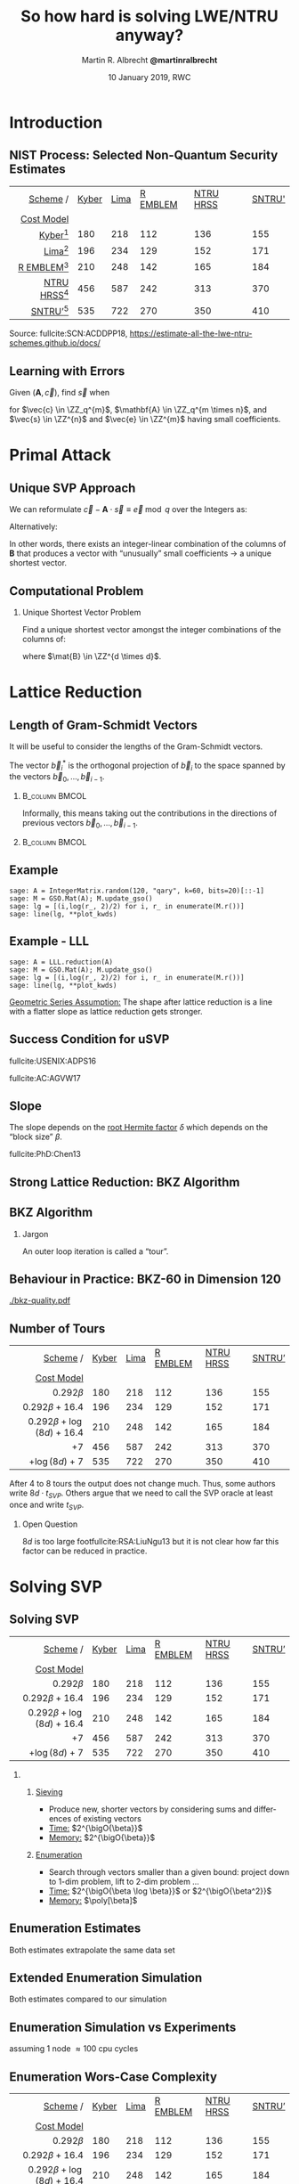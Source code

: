 #+TITLE: So how hard is solving LWE/NTRU anyway? 
#+SUBTITLE:  
#+LaTeX_CLASS: beamer
#+LaTeX_CLASS_OPTIONS: [xcolor=table,10pt,aspectratio=169]
#+LATEX_HEADER: \input{talk-header.tex}
#+LATEX_HEADER: \def\enumquadfit{\(0.000784314\, \beta^2 + 0.366078\,\beta - 6.125\)}
#+LATEX_HEADER: \def\enumlinfit{\(0.18728\, \beta \log(\beta) - 1.0192\,\beta + 16.10\)}
#+LATEX_HEADER: \def\robl{\rowcolor{DarkBlue!20}}
#+LATEX_HEADER: \def\rore{\rowcolor{DarkRed!20}}
#+LATEX_HEADER: \def\rogr{\rowcolor{gray!20}}
#+AUTHOR: Martin R. Albrecht *@martinralbrecht*
#+DATE: 10 January 2019, RWC@@beamer:\vfill \begin{scriptsize}Based on joint work with Alex Davidson, Amit Deo, Benjamin R. Curtis, Eamonn W. Postlethwaite, Elena Kirshanova, Fernando Virdia, Florian Göpfert, Gottfried Herold, Léo Ducas, Marc Stevens, Rachel Player, Sam Scott and Thomas Wunderer as well as the work of many other authors.\end{scriptsize}@@


#+OPTIONS: H:2 toc:nil num:t
#+LANGUAGE: en
#+SELECT_TAGS: export
#+EXCLUDE_TAGS: noexport
#+PROPERTY: header-args:sage :tolatex lambda obj: r'\[%s\]' % latex(obj) :results raw
#+STARTUP: beamer
#+BIBLIOGRAPHY: local.bib,abbrev3.bib,crypto_crossref.bib,rfc.bib,jacm.bibx

* Introduction
** NIST Process: Selected Non-Quantum Security Estimates

#+BEGIN_EXPORT latex
\rowcolors[]{3}{gray!20}{gray!10}
#+END_EXPORT

#+BEGIN_CENTER
#+BEAMER: \small{
#+ATTR_LaTeX: :center nil
|   _Scheme_      / | _Kyber_ | _Lima_ | _R EMBLEM_ | _NTRU HRSS_ | _SNTRU'_ |
|      _Cost Model_ |         |        |            |             |          |
|-------------------+---------+--------+------------+-------------+----------|
|               <r> |         |        |            |             |          |
|     _Kyber_[fn:1] |     180 |    218 |        112 |         136 |      155 |
|      _Lima_[fn:2] |     196 |    234 |        129 |         152 |      171 |
|  _R EMBLEM_[fn:3] |     210 |    248 |        142 |         165 |      184 |
| _NTRU HRSS_[fn:4] |     456 |    587 |        242 |         313 |      370 |
|    _SNTRU’_[fn:5] |     535 |    722 |        270 |         350 |      410 |
#+BEAMER: }
#+END_CENTER

#+BEAMER:  \scriptsize{
Source: fullcite:SCN:ACDDPP18, https://estimate-all-the-lwe-ntru-schemes.github.io/docs/
#+BEAMER: }

\vspace{1em}

** Learning with Errors

Given \((\mathbf{A},\vec{c})\), find \(\vec{s}\) when

#+BEGIN_EXPORT LaTeX
\[
\left(\begin{array}{c}
\\
\\
\\ 
\vec{c} \\
\\
\\
\\
\end{array} \right) \equiv \left(
\begin{array}{ccc}
\leftarrow & n & \rightarrow \\
\\
\\ 
& \mathbf{A} & \\
\\
\\
\\
\end{array} \right) \cdot \left( \begin{array}{c}
\\\
\\
\vec{s} \\
\\
\\
\end{array} \right) + \left(
\begin{array}{c}
\\
\\
\\ 
\vec{e} \\
\\
\\
\\
\end{array} 
\right)
\]
#+END_EXPORT

for $\vec{c} \in \ZZ_q^{m}$, $\mathbf{A} \in \ZZ_q^{m \times n}$, and $\vec{s} \in \ZZ^{n}$ and $\vec{e} \in \ZZ^{m}$ having small coefficients.

* Primal Attack
** Unique SVP Approach

We can reformulate \(\vec{c} - \mathbf{A} \cdot \vec{s} \equiv \vec{e} \bmod q\)  over the Integers as:
#+BEGIN_EXPORT latex
\[
  \begin{pmatrix}
    q\mathbf{I} & -\mathbf{A}\\
    0 & \mathbf{I}\\
  \end{pmatrix} \cdot
  \begin{pmatrix}
    \mathbf{*}\\
    \mathbf{s}
  \end{pmatrix} +
  \begin{pmatrix}
    \vec{c}\\
    \vec{0}
  \end{pmatrix} = 
  \begin{pmatrix}
    \vec{e}\\
    \vec{s}
  \end{pmatrix}
\]
#+END_EXPORT
Alternatively:
#+BEGIN_EXPORT latex
\[
  \mathbf{B} = \begin{pmatrix}
    q\mathbf{I} & -\mathbf{A} & \vec{c}\\
    0 & \mathbf{I} & 0\\
    0 & 0 & 1\\
  \end{pmatrix}, \qquad
  \mathbf{B} \cdot
  \begin{pmatrix}
    \vec{*}\\
    \vec{s}\\
    1
  \end{pmatrix} = 
  \begin{pmatrix}
    \vec{e}\\
    \vec{s}\\
    1
  \end{pmatrix}
\]
#+END_EXPORT 

In other words, there exists an integer-linear combination of the columns of \(\mathbf{B}\) that produces a vector with “unusually” small coefficients \(\rightarrow\) a unique shortest vector.

** Computational Problem

*** Unique Shortest Vector Problem

Find a unique shortest vector amongst the integer combinations of the columns of:
#+BEGIN_EXPORT latex
\[
  \mathbf{B} = \begin{pmatrix}
    q\mathbf{I} & -\mathbf{A} & \vec{c}\\
    0 & \mathbf{I} & 0\\
    0 & 0 & 1\\
  \end{pmatrix}
\]
#+END_EXPORT
where \(\mat{B} \in \ZZ^{d \times d}\).

* Lattice Reduction
** Length of Gram-Schmidt Vectors

It will be useful to consider the lengths of the Gram-Schmidt vectors.

The vector $\vec{b}^*_i$ is the orthogonal projection of \(\vec{b}_i\) to the space spanned by the vectors \(\vec{b}_0, \ldots, \vec{b}_{i-1}\).

***                                                                 :B_column:BMCOL:
:PROPERTIES:
:BEAMER_env: column
:BEAMER_col: 0.45
:END:

Informally, this means taking out the contributions in the directions of previous vectors  \(\vec{b}_0, \ldots, \vec{b}_{i-1}\).

***                                                             :B_column:BMCOL:
:PROPERTIES:
:BEAMER_env: column
:BEAMER_col: 0.45
:END:

#+BEGIN_EXPORT latex
\begin{tikzpicture}
\pgfplotsset{width=\textwidth, height=0.6\textwidth}
\draw[->] (0,0) -- (3,1);
\node[] at (3.2,1.2) {$\vec{b}_0$};
\only<1>{\draw[->] (0,0) -- (1,2);}
\only<1>{\node[] at (1.2,2.2) {$\vec{b}_1$};}
\only<2>{\draw[->,color=lightgray] (0,0) -- (1,2);}
\only<2>{\node[color=lightgray] at (1.2,2.2) {$\vec{b}_1$};}
\only<2>{\draw[->,gray] (0,0) -- (-0.5,1.5);}
\only<2>{\node[] at (-0.3,1.7) {$\vec{b}^*_1$};}
\only<1>{\node[] at (-0.3,1.7) {\phantom{$\vec{b}^*_1$}};}
\end{tikzpicture}
#+END_EXPORT

** Example

#+BEGIN_SRC sage :exports none
sage: from fpylll import IntegerMatrix, GSO, LLL, FPLLL
sage: FPLLL.set_random_seed(1337)
sage: plot_kwds = {"figsize":(15, 4), 
                   "color": 'darkorange', 
                   "thickness": 3,
                   "axes_labels": ("$i$","$\log_2 \|\mathbf{b}_i^*\|$")}
#+END_SRC

#+RESULTS:

#+BEGIN_SRC sage :file gram-schmidt-norms.png
sage: A = IntegerMatrix.random(120, "qary", k=60, bits=20)[::-1]
sage: M = GSO.Mat(A); M.update_gso()
sage: lg = [(i,log(r_, 2)/2) for i, r_ in enumerate(M.r())]
sage: line(lg, **plot_kwds)
#+END_SRC

#+RESULTS:
[[file:gram-schmidt-norms.png]]

** Example - LLL

#+BEGIN_SRC sage :file gram-schmidt-norms-lll.png
sage: A = LLL.reduction(A)
sage: M = GSO.Mat(A); M.update_gso()
sage: lg = [(i,log(r_, 2)/2) for i, r_ in enumerate(M.r())]
sage: line(lg, **plot_kwds)
#+END_SRC

#+RESULTS:
[[file:gram-schmidt-norms-lll.png]]

_Geometric Series Assumption:_ The shape after lattice reduction is a line with a flatter slope as lattice reduction gets stronger.

** Success Condition for uSVP

#+BEGIN_EXPORT latex
\begin{tikzpicture}
\begin{axis}[/pgf/number format/.cd,fixed,ymin = 1,legend pos=north east,legend style={fill=white}, xlabel=,ylabel=$\log_2(\norm \cdot)$,width=\columnwidth, height=0.4\columnwidth, xmin = 1, xmax = 183,legend cell align=left,]
%      \draw[->] (-3,0) -- (4.2,0) node[right] {$x$};
%      \draw[->] (0,-3) -- (0,4.2) node[above] {$y$};
\addplot[domain=1:183,smooth,variable=\x,black] plot ({\x},{log2(1.01170246711949^(-2*(\x-1)+183)*54.5751087741536)});
\addlegendentry{GSA for $\norm{\vec b_i^*}$}

\addplot[domain=1:183,samples=1000, smooth,variable=\x,darkgray,dotted,thick] plot ({\x},{log2( 3.19153824321146 * sqrt(183 - \x + 1) )});

\addlegendentry{length of projection of $(\vec{e},\vec{s},1)$}

\draw[dashed] (127,1) -- (127,820) node[pos = 0.06, right] {$d-\beta+1$};
\end{axis}
\end{tikzpicture}
#+END_EXPORT

#+BEAMER: \scriptsize{

fullcite:USENIX:ADPS16

fullcite:AC:AGVW17

#+BEAMER: }

** Slope

The slope depends on the _root Hermite factor_ \(\delta\) which depends on the “block size” \(\beta\).

#+BEGIN_EXPORT latex
\begin{tikzpicture}
\pgfplotsset{width=\textwidth, height=0.4\textwidth}

\begin{axis}[xlabel={$\beta$},ylabel={$\delta$},legend pos=north east, legend style={fill=none},  yticklabel style={/pgf/number format/fixed, /pgf/number format/precision=4}]
         	
\addplot[black, thick] coordinates {
(50, 1.01206486355485) (60, 1.01145310214785) (70, 1.01083849117278)
(80, 1.01026264533039) (90, 1.00973613406057) (100, 1.00925872103633)
(110, 1.00882653150498) (120, 1.00843474281592) (130, 1.00807860284815)
(140, 1.00775378902354) (150, 1.00745650119215) (160, 1.00718344897388)
(170, 1.00693180103572) (180, 1.00669912477197) (190, 1.00648332800111)
(200, 1.00628260691082) (210, 1.00609540127612) (220, 1.00592035664374)
(230, 1.00575629268952) (240, 1.00560217684407) (250, 1.00545710232739)
};
\addlegendentry{$(\frac{\beta}{2\pi e} \cdot (\pi\, \beta)^{1/\beta} )^{\frac{1}{2(\beta-1)}}$};

\end{axis}
\end{tikzpicture}
#+END_EXPORT

#+BEAMER: \small{

fullcite:PhD:Chen13

#+BEAMER: }

** Strong Lattice Reduction: BKZ Algorithm

#+BEGIN_EXPORT latex
\centering
\(
 \left(
     \begin{array}{ccccccccc}
                 &           &           &           &           &           &           &           &           \\
                 &           &           &           &           &           &           &           &           \\
                 &           &           &           &           &           &           &           &           \\
         \only<1-2>{\vec{b}_{0}}   \only<3->{{\color{LightRed} \vec{b}_{0}}}          &
         \only<1-5>{\vec{b}_{1}}   \only<6->{{\color{LightRed} \vec{b}_{1}}}          &
         \only<1-8>{\vec{b}_{2}}   \only<9->{{\color{LightRed} \vec{b}_{2}}}          &
         {\vec{b}_{3}}                                                             &
         {\vec{b}_{4}}                                                             &
         {\vec{b}_{5}}                                                             &
         {\vec{b}_{6}}                                                             &
         {\vec{b}_{7}}                                                             &
         \dots   \\
                 &           &           &           &           &           &           &           &           \\
                 &           &           &           &           &           &           &           &           \\
                 &           &           &           &           &           &           &           &
     \end{array}
        \right)
    \)
    \begin{tikzpicture}[remember picture, overlay]
      \tikzset{shift={(current page.center)},yshift=-1.5cm}
      \node[] at (0,0) (origin) {};
      {\color{DarkBlue} %
        \only<1-3>{%
          \draw (-.1,3) -- (-.1,2) {};
          \draw (-.1,1) -- (-.1,0) {};
          \draw (-3,3) -- (-3,2) {};
          \draw (-3,1) -- (-3,0) {};
          \draw[decorate,decoration={brace,amplitude=10pt}]
          (-3,3.2) -- (-.1,3.2) node [black,midway,yshift=.6cm]
          {$\beta = 5$};
          \only<2>{%
            \draw[decorate,decoration={brace,amplitude=10pt}]
            (-.1,-.2) -- (-3,-.2) {};
          }
        }
        \only<4-6>{%
          \draw (.6,3) -- (.6,2) {};
          \draw (.6,1) -- (.6,0) {};
          \draw (-2.3,3) -- (-2.3,2) {};
          \draw (-2.3,1) -- (-2.3,0) {};
          \draw[decorate,decoration={brace,amplitude=10pt}]
          (-2.3,3.2) -- (.6,3.2) node [black,midway,yshift=.6cm]
          {$\beta = 5$};
          \only<5>{%
            \draw[decorate,decoration={brace,amplitude=10pt}]
            (.6,-.2) -- (-2.3,-.2) {};
          }
        }
        \only<7-9>{%
          \draw (1.3,3) -- (1.3,2) {};
          \draw (1.3,1) -- (1.3,0) {};
          \draw (-1.6,3) -- (-1.6,2) {};
          \draw (-1.6,1) -- (-1.6,0) {};
          \draw[decorate,decoration={brace,amplitude=10pt}]
          (-1.6,3.2) -- (1.3,3.2) node [black,midway,yshift=.6cm]
          {$\beta = 5$};
          \only<8>{%
            \draw[decorate,decoration={brace,amplitude=10pt}]
            (1.3,-.2) -- (-1.6,-.2) {};
          }
        }
      }
      \node (oracle) at (-4,-1.8) {\includegraphics[scale=0.9]{oracle.png}};
      \only<2>{%
        \draw[->] (-2.8,-.5) to[in=70,out=160] (-4,-.8);
        \draw[->] (-3,-2) to [in=270,out=20] (-0.5,-.5);
      }
      \only<5>{%
        \draw[->] (-2.1,-.5) to[in=70,out=160] (-4,-.8);
        \draw[->] (-3,-2) to [in=270,out=20] (.2,-.5);
      }
      \only<8>{%
        \draw[->] (-1.4,-.5) to[in=70,out=160] (-4,-.8);
        \draw[->] (-3,-2) to [in=270,out=20] (.2,-.5);      
      }
      \node at (5, -2.5) {\tiny{Picture credit: Eamonn Postlethwaite}};
\end{tikzpicture}
#+END_EXPORT

** BKZ Algorithm

#+BEGIN_EXPORT latex
\begin{algorithm}[H]
  \KwData{LLL-reduced lattice basis \(\mat{B}\)}
  \KwData{block size \(\beta\)}
  \SetKwFor{MRepeat}{repeat}{}{}
  \MRepeat{until no more change}{
    \For{\(\kappa \gets 0\) \KwTo{} \(d-1\)}{
        LLL  on local projected block \([\kappa,\ldots,\kappa+\beta-1]\)\; 
        \(\vec{v} \gets \) find shortest vector in local projected block \([\kappa,\ldots,\kappa+\beta-1]\)\;
        insert $\vec{v}$ into $\vec{B}$\;
    }
  }
\end{algorithm}
#+END_EXPORT

*** Jargon

An outer loop iteration is called a “tour”.
** Behaviour in Practice: BKZ-60 in Dimension 120

#+BEGIN_SRC sage :tangle lecture-bkz-quality.sage :exports none
# -*- coding: utf-8 -*-
from fpylll import *
from fpylll.algorithms.bkz2 import BKZReduction as BKZ2
from fpylll.tools.bkz_simulator import simulate

colours = ["#4D4D4D", "#5DA5DA", "#FAA43A", "#60BD68", 
           "#F17CB0", "#B2912F", "#B276B2", "#DECF3F", "#F15854"]

def log2(x):
    return log(x, 2)/2

set_random_seed(1337)
n, bits = 120, 20
beta = 60
tours = 4

A = IntegerMatrix.random(n, "qary", k=n/2, bits=bits)
q = A[-1,-1]
A = LLL.reduction(A)
M = GSO.Mat(A)
_ = M.update_gso()

delta_0 = (beta/(2*pi*e) * (pi*beta)^(1/ZZ(beta)))^(1/(2*beta-1))
alpha = delta_0^(-2*n/(n-1))

# GSA
g  = line([(i, 2*log2((alpha^i * delta_0^n * q^(1/2)))) for i in range(n)],
          legend_label="GSA", color=colours[0],
          frame=True, axes=False, transparent=True,
          axes_labels=["$i$", "$\\log_2 \\|\\mathbf{b}^*_i\\|$"])

# Simulator

g += line(zip(range(n), map(log2, simulate(M, BKZ.EasyParam(block_size=beta))[0])),
              legend_label="simulator", linestyle=":", color=colours[0])

# LLL

g += line(zip(range(n), map(log2, M.r())), legend_label="lll", color=colours[1])

B = BKZ2(M)

for i in range(tours):
    _  = B(BKZ.EasyParam(block_size=beta, max_loops=1))
    g += line(zip(range(n), map(log2, M.r())), legend_label="tour %d"%i, color=colours[i+2])
        
g.save("bkz-quality.pdf", figsize=(8,4), dpi=300)
#+END_SRC

#+RESULTS:

#+BEGIN_CENTER
#+ATTR_LATEX: :width 1.0\textwidth
[[./bkz-quality.pdf]]
#+END_CENTER

** Number of Tours

#+BEGIN_scriptsize
|                          _Scheme_      / | _Kyber_ | _Lima_ | _R EMBLEM_ | _NTRU HRSS_ | _SNTRU’_ |
|                             _Cost Model_ |         |        |            |             |          |
|------------------------------------------+---------+--------+------------+-------------+----------|
|                                      <r> |         |        |            |             |          |
|                           \(0.292\beta\) |     180 |    218 |        112 |         136 |      155 |
|              \rogr \(0.292\beta + 16.4\) |     196 |    234 |        129 |         152 |      171 |
| \rogr \(0.292\beta + \log(8d) + 16.4\)   |     210 |    248 |        142 |         165 |      184 |
|                    \enumlinfit{} \(+ 7\) |     456 |    587 |        242 |         313 |      370 |
|        \enumquadfit{} \(+ \log(8d) + 7\) |     535 |    722 |        270 |         350 |      410 |
#+END_scriptsize

After 4 to 8 tours the output does not change much. Thus, some authors write \(8d \cdot t_{SVP}\). Others argue that we need to call the SVP oracle at least once and write \(t_{SVP}\).

*** Open Question

\(8d\) is too large footfullcite:RSA:LiuNgu13 but it is not clear how far this factor can be reduced in practice.

* Solving SVP
** Solving SVP


#+BEGIN_scriptsize
|                          _Scheme_      / | _Kyber_ | _Lima_ | _R EMBLEM_ | _NTRU HRSS_ | _SNTRU’_ |
|                             _Cost Model_ |         |        |            |             |          |
|------------------------------------------+---------+--------+------------+-------------+----------|
|                                      <r> |         |        |            |             |          |
|                    \rore  \(0.292\beta\) |     180 |    218 |        112 |         136 |      155 |
|              \rore \(0.292\beta + 16.4\) |     196 |    234 |        129 |         152 |      171 |
| \rore \(0.292\beta + \log(8d) + 16.4\)   |     210 |    248 |        142 |         165 |      184 |
|              \robl \enumlinfit{} \(+ 7\) |     456 |    587 |        242 |         313 |      370 |
|   \robl  \enumquadfit \(+ \log(8d) + 7\) |     535 |    722 |        270 |         350 |      410 |
#+END_scriptsize


*** 
:PROPERTIES:
:BEAMER_env: columns
:BEAMER_OPT: t
:END:

**** 
:PROPERTIES:
:BEAMER_env: column
:BEAMER_col: 0.5
:END:

@@beamer:{\color{LightRed}@@ _Sieving_ @@beamer:}@@


- Produce new, shorter vectors by considering sums and differences of existing vectors
- _Time:_ \(2^{\bigO{\beta}}\)
- _Memory:_ \(2^{\bigO{\beta}}\)

**** 
:PROPERTIES:
:BEAMER_env: column
:BEAMER_col: 0.5
:END:
@@beamer:{\color{DarkBlue}@@ _Enumeration_ @@beamer:}@@

- Search through vectors smaller than a given bound: project down to 1-dim problem, lift to 2-dim problem …
- _Time:_ \(2^{\bigO{\beta \log \beta}}\) or \(2^{\bigO{\beta^2}}\)
- _Memory:_ \(\poly[\beta]\)

** Enumeration Estimates

Both estimates extrapolate the same data set

#+BEGIN_EXPORT latex
\begin{tikzpicture}
    \begin{axis}[xmin=100,height=0.4\textwidth]
      \addplot table [x=d, y=Chen13, col sep=comma]{data/cn11-simulations.csv};
      \addlegendentry{simulation \cite{PhD:Chen13}};
        \addplot+ [domain=100:350, samples=250]{0.000784*x^2 + 0.3667*x - 6.1};
        \addlegendentry{\enumquadfit};
        \addplot+ [domain=100:350, samples=250]{0.187*x*log2(x) -1.019*x + 16.1};
        \addlegendentry{\enumlinfit};
    \end{axis}
  \end{tikzpicture}
#+END_EXPORT

** Extended Enumeration Simulation

Both estimates compared to our simulation

#+BEGIN_EXPORT latex
\begin{tikzpicture}
  \begin{axis}[xmin=100,height=0.4\textwidth]
    \addplot table [x=d, col sep=comma, y expr = log2(\thisrowno{2})]{data/fplll-simulations,qary.csv};
    \addlegendentry{FP(y)LLL simulation};
    \addplot+ [domain=100:350, samples=250]{0.000784*x^2 + 0.3667*x - 6.1};
    \addlegendentry{\enumquadfit};
    \addplot+ [domain=100:350, samples=250]{0.187*x*log2(x) + -1.019*x + 16.1};
    \addlegendentry{\enumlinfit};
  \end{axis}
\end{tikzpicture}
#+END_EXPORT

** Enumeration Simulation vs Experiments

#+BEGIN_EXPORT latex
\begin{tikzpicture}
  \begin{axis}[height=0.4\textwidth]
    \addplot table [x=d, col sep=comma, y expr = log2(\thisrowno{2} * 3.3 * 10.0^9/100.0)]{data/fplll-observations,qary,one-tour.csv};
    \addlegendentry{FP(y)LLL: running time};
    \addplot table [x=d, col sep=comma, y expr = log2(\thisrowno{3}+1 )]{data/fplll-observations,qary,one-tour.csv};
    \addlegendentry{FP(y)LLL: visited nodes};
    \addplot table [x=d, col sep=comma, y expr = log2(\thisrowno{2}), select coords between index={0}{97}]{data/fplll-simulations,qary.csv};
    \addlegendentry{FP(y)LLL simulation};
  \end{axis}
\end{tikzpicture}
#+END_EXPORT

#+BEGIN_CENTER
assuming 1 node \approx 100 cpu cycles
#+END_CENTER

** Enumeration Wors-Case Complexity 

#+BEGIN_scriptsize
|                    _Scheme_      / | _Kyber_ | _Lima_ | _R EMBLEM_ | _NTRU HRSS_ | _SNTRU’_ |
|                       _Cost Model_ |         |        |            |             |          |
|------------------------------------+---------+--------+------------+-------------+----------|
|                                <r> |         |        |            |             |          |
|                     \(0.292\beta\) |     180 |    218 |        112 |         136 |      155 |
|              \(0.292\beta + 16.4\) |     196 |    234 |        129 |         152 |      171 |
| \(0.292\beta + \log(8d) + 16.4\)   |     210 |    248 |        142 |         165 |      184 |
|        \rogr \enumlinfit{} \(+ 7\) |     456 |    587 |        242 |         313 |      370 |
|       \rogr \enumquadfit{} \(+ 7\) |     535 |    722 |        270 |         350 |      410 |
#+END_scriptsize

Known worst-case hardness of Kannan’s enumeration is footfullcite:C:HanSte07 \[\beta^{1/(2e) \beta + o(\beta)} \approx \beta^{0.1839\, \beta + o(\beta)}\] 
 
*** Open Question

Can we do better than worst-case hardness inside BKZ?

** Sieving vs Enumeration

#+BEGIN_scriptsize
|                          _Scheme_      / | _Kyber_ | _Lima_ | _R EMBLEM_ | _NTRU HRSS_ | _SNTRU’_ |
|                             _Cost Model_ |         |        |            |             |          |
|------------------------------------------+---------+--------+------------+-------------+----------|
|                                      <r> |         |        |            |             |          |
|                    \rore  \(0.292\beta\) |     180 |    218 |        112 |         136 |      155 |
|              \rore \(0.292\beta + 16.4\) |     196 |    234 |        129 |         152 |      171 |
| \rore \(0.292\beta + \log(8d) + 16.4\)   |     210 |    248 |        142 |         165 |      184 |
|              \robl \enumlinfit{} \(+ 7\) |     456 |    587 |        242 |         313 |      370 |
|              \robl  \enumquadfit \(+ 7\) |     535 |    722 |        270 |         350 |      410 |
#+END_scriptsize

*** 

Sieving is asymptotically faster than enumeration, but does it beat enumeration in practical or cryptographic dimensions?

** Sieving: G6K

G6K footfullcite:ADHKPS19 is a Python/C++ framework for experimenting with sieving algorithms (inside and outside BKZ)
- Does not take the “oracle” view appealed to earlier but considers sieves as stateful machines.
- Implements several sieve algorithms[fn:6] (but not the asymptotically fastest footfullcite:SODA:BDGL16  ones)
- Applies many recent tricks and adds new tricks for improving performance of sieving

** Sieving: SVP

#+BEGIN_CENTER
#+BEGIN_EXPORT latex
\begin{tikzpicture}
    \begin{semilogyaxis}[ylabel=seconds, xlabel=\(\beta\), legend style={fill=}, legend pos=north west, height=0.5\textwidth]
        \addplot+ [only marks] table [x=d, y=FPLLL, col sep=comma]{data/exact-svp.csv};
        \addlegendentry{BKZ + pruned enum (FPLLL)};
        \addplot+ [only marks] table [x=d, y=G6K, col sep=comma]{data/exact-svp.csv};
        \addlegendentry{G6K WorkOut};
    \end{semilogyaxis}
\end{tikzpicture}
#+END_EXPORT
Average time in seconds for solving exact SVP
#+END_CENTER

** Darmstadt HSVP_{1.05} Challenges

#+BEGIN_CENTER
#+BEGIN_EXPORT latex
  \begin{tikzpicture}
    \begin{axis}[xlabel=\(\beta\),ylabel=\(\log_2(\textnormal{cycles})\),height=0.5\textwidth]
      \addplot table [x=d, col sep=comma, y expr = log2(100*\thisrowno{2}),, select coords between index={0}{50} ]{data/fplll-simulations,svp-challenge.csv};
      \addlegendentry{HSVP\(_{1.05}\) non-parallel enum sim};

      \addplot table [x=d, col sep=comma, y expr = log2(100*\thisrowno{2}), select coords between index={70}{166}]{data/fplll-simulations,qary.csv};
      \addlegendentry{SVP non-parallel enum sim};
      
      \addplot+ [only marks] table [unbounded coords=discard,x=d, col sep=comma, y expr = %
      log2(\thisrowno{3}*3600*2*10.0^9)%
      ]{data/svp-challenge-observations.csv};
      \addlegendentry{HoF:FK15};

      \addplot+ [only marks] table [unbounded coords=discard,x=d, col sep=comma, y expr = %
      log2(\thisrowno{4}*3600*2*10.0^9)%
      ]{data/svp-challenge-observations.csv};
      \addlegendentry{HoF:KT17};

      \addplot+ [only marks] table [unbounded coords=discard,x=d, col sep=comma, y expr = %
      log2(\thisrowno{5}*3600*2*10.0^9)%
      ]{data/svp-challenge-observations.csv};
      \addlegendentry{G6K};
                
    \end{axis}
  \end{tikzpicture}
#+END_EXPORT

Estimated and reported costs for solving Darmstadt SVP Challenges.
#+END_CENTER

** Sieving: Open Questions

- G6K does not support coarse grained parallelism across different machines yet: not clear how exponential memory requirement scales in this regime
- Practical performance of asymptotically faster sieves still unclear
- Dedicated hardware …

** Quantum Estimates


#+BEGIN_scriptsize
|          _Type_ |                             _Scheme_      / | _Kyber_ | _Lima_ | _R EMBLEM_ | _NTRU HRSS_ | _SNTRU’_ |
|                 |                                _Cost Model_ |         |        |            |             |          |
|-----------------+---------------------------------------------+---------+--------+------------+-------------+----------|
|             <r> |                                         <r> |         |        |            |             |          |
| \rore classical | \(\mathbf{0.292}\beta + \log(8d) + 16.4\)   |     210 |    248 |        142 |         165 |      184 |
|   \rore quantum | \(\mathbf{0.265}\beta + \log(8d) + 16.4\)   |     193 |    228 |        131 |         153 |      170 |
| \robl classical |                               \enumlinfit{} |     456 |    587 |        242 |         313 |      370 |
|  \robl  quantum |           \(\mathbf{1/2}\,\)(\enumlinfit{}) |     228 |    294 |        121 |         157 |      187 |
#+END_scriptsize

 - @@beamer:{\color{LightRed}@@ _Sieving_ @@beamer:}@@ :: Given some vector \(\vec{w}\) and a list of vectors \(L\), apply Grover’s algorithm to find \(\{\vec{v} \in L \textnormal{ s.t. } \|\vec{v} \pm \vec{w}\| \leq \|\vec{w}\|\}\).footfullcite:PhD:Laarhoven15 

 - @@beamer:{\color{DarkBlue}@@ _Enumeration_ @@beamer:}@@ :: Apply Montanaro’s quantum backtracking algorithm for quadratic speed-up.footfullcite:EPRINT:AonNguShe18
  
** Quantum Sieving

- A quantum sieve needs list of \(2^{0.2075 \beta}\) vectors before pairwise search with Grover

- Newer sieves use that the search is structured, Grover does unstructured search
  + Quantum Gauss Sieve \[2^{(0.2075 + \frac{1}{2} 0.2075)\, \beta + o(\beta)} = 2^{0.311\, \beta + o(\beta)} \textnormal{ time},\qquad 2^{0.2075\, \beta + o(\beta)} \textnormal{ memory}\]
  + Classical BGJ Sieve footfullcite:EPRINT:BecGamJou15 \[\phantom{2^{(0.2075 + \frac{1}{2} 0.2075)\, \beta + o(\beta)} = }2^{0.311\, \beta + o(\beta)}\textnormal{ time}, \qquad 2^{0.2075\, \beta + o(\beta)} \textnormal{ memory}\]
- Asymptotically fastest sieves have small lists and thus less Grover speed-up potential

** A Word on Lower Bounds

#+BEGIN_EXPORT latex
\rowcolors[]{3}{gray!20}{gray!10}
#+END_EXPORT

#+BEGIN_scriptsize
|    _Type_ |                                             _Scheme_      / | _Kyber_ | _Lima_ | _R EMBLEM_ | _NTRU HRSS_ | _SNTRU’_ |
|           |                                                _Cost Model_ |         |        |            |             |          |
|-----------+-------------------------------------------------------------+---------+--------+------------+-------------+----------|
|       <r> |                                                         <r> |         |        |            |             |          |
| classical |                           \(0.292\beta\) cite:USENIX:ADPS16 |     180 |    218 |        112 |         136 |      155 |
|   quantum |                           \(0.265\beta\) cite:USENIX:ADPS16 |     163 |    198 |        102 |         123 |      140 |
| classical | \(0.123\,\beta\log(\beta) -0.70\beta +  6.1\) cite:C:ANSS18 |     276 |    358 |        142 |         186 |      224 |
|   quantum |  \(0.061\,\beta\log(\beta) -0.35\beta + 2.6\) cite:C:ANSS18 |     135 |    175 |         69 |          91 |      109 |
#+END_scriptsize

*** 
:PROPERTIES:
:BEAMER_opt: t
:BEAMER_env: columns
:END:

**** 
:PROPERTIES:
:BEAMER_env: column
:BEAMER_col: 0.5
:END:



These estimates ignore:

- (large) polynomial factors hidden in \(o(\beta)\)
- MAXDEPTH of quantum computers
- cost of a Grover iteration

**** 
:PROPERTIES:
:BEAMER_env: column
:BEAMER_col: 0.5
:END:

Thus:

- cannot claim parameters need to be adjusted when these estimates are lowered
- must be careful about conclusions drawn in these models: some attacks don’t work here but work in reality

*** :B_ignoreheading:
:PROPERTIES:
:BEAMER_env: ignoreheading
:END:


#+BEGIN_SRC sage :exports none :tolatex lambda x: str(x)
load('https://bitbucket.org/malb/lwe-estimator/raw/HEAD/estimator.py')
n = 768
sd = 1.4142135623730951
q = 7681
alpha = sqrt(2*pi)*sd/RR(q)
m = n
secret_distribution = "normal"
success_probability = 0.99
reduction_cost_model =  lambda beta, d, B: ZZ(2)**(0.123*beta*log(beta,2) -0.7*beta +  6.1)
reduction_cost_model =  lambda beta, d, B: ZZ(2)**(0.061*beta*log(beta,2) -0.35*beta + 2.6)
primal_usvp(n, alpha, q, secret_distribution=secret_distribution, m=m, success_probability=success_probability, reduction_cost_model=reduction_cost_model)
#+END_SRC

#+BEGIN_SRC sage :exports none :tolatex lambda x: str(x)
load('https://bitbucket.org/malb/lwe-estimator/raw/HEAD/estimator.py')
n = 1024
sd = 3.1622776601683795
q = 133121
alpha = sqrt(2*pi)*sd/RR(q)
m = n
secret_distribution = "normal"
success_probability = 0.99
reduction_cost_model =  lambda beta, d, B: ZZ(2)**(0.123*beta*log(beta,2) -0.7*beta +  6.1)
reduction_cost_model =  lambda beta, d, B: ZZ(2)**(0.061*beta*log(beta,2) -0.35*beta + 2.6)
primal_usvp(n, alpha, q, secret_distribution=secret_distribution, m=m, success_probability=success_probability, reduction_cost_model=reduction_cost_model)
#+END_SRC

#+BEGIN_SRC sage :exports none :tolatex lambda x: str(x)
load('https://bitbucket.org/malb/lwe-estimator/raw/HEAD/estimator.py')
n = 512
sd = 25
q = 65536
alpha = sqrt(2*pi)*sd/RR(q)
m = n
secret_distribution = (-1, 1)
success_probability = 0.99
reduction_cost_model =  lambda beta, d, B: ZZ(2)**(0.123*beta*log(beta,2) -0.7*beta +  6.1)
reduction_cost_model =  lambda beta, d, B: ZZ(2)**(0.061*beta*log(beta,2) -0.35*beta + 2.6)
primald = partial(drop_and_solve, primal_usvp, postprocess=False, decision=False)
primald(n, alpha, q, secret_distribution=secret_distribution, m=m,  success_probability=success_probability, reduction_cost_model=reduction_cost_model)
#+END_SRC

#+BEGIN_SRC sage :exports none :tolatex lambda x: str(x)
load('https://bitbucket.org/malb/lwe-estimator/raw/HEAD/estimator.py')
n = 700
sd = 0.7905694150420949
q = 8192
alpha = sqrt(2*pi)*sd/RR(q)
m = n
secret_distribution = ((-1, 1), 437)
success_probability = 0.99
reduction_cost_model =  lambda beta, d, B: ZZ(2)**(0.123*beta*log(beta,2) -0.7*beta +  6.1)
reduction_cost_model =  lambda beta, d, B: ZZ(2)**(0.061*beta*log(beta,2) -0.35*beta + 2.6)
primald = partial(drop_and_solve, primal_usvp, postprocess=False, decision=False)
primald(n, alpha, q, secret_distribution=secret_distribution, m=m,  success_probability=success_probability, reduction_cost_model=reduction_cost_model, rotations=True)
#+END_SRC

#+BEGIN_SRC sage :exports none :tolatex lambda x: str(x)
load('https://bitbucket.org/malb/lwe-estimator/raw/HEAD/estimator.py')
n = 761
sd = 0.816496580927726
q = 4591
alpha = sqrt(2*pi)*sd/RR(q)
m = n
secret_distribution = ((-1, 1), 286)
success_probability = 0.99
reduction_cost_model =  lambda beta, d, B: ZZ(2)**(0.123*beta*log(beta,2) -0.7*beta +  6.1)
reduction_cost_model =  lambda beta, d, B: ZZ(2)**(0.061*beta*log(beta,2) -0.35*beta + 2.6)
primald = partial(drop_and_solve, primal_usvp, postprocess=False, decision=False)
primald(n, alpha, q, secret_distribution=secret_distribution, m=m,  success_probability=success_probability, reduction_cost_model=reduction_cost_model, rotations=True)
#+END_SRC

** More Open Questions

- Many submissions use small and sparse secrets where combinatorial techniques apply. Cost of these not fully understood.
- (Structured) Ideal-SVP is easier than General SVP on a quantum computer.footfullcite:EC:CraDucWes17 Ring-LWE (but for a choice of parameters typically not used in practice) is at least as hard as Ideal-SVP, but it is not clear if it is harder, e.g. if those attacks extend.
- The effect of decryption failures in probabilistic encryption based on LWE not fully understood. Some submissions completely eliminate these.

** Fin
:PROPERTIES:
:BEAMER_OPT: standout
:END:

#+BEGIN_CENTER
\Huge \alert{Thank You}
#+END_CENTER

** References
:PROPERTIES:
:BEAMER_OPT: allowframebreaks
:END:

#+BEGIN_EXPORT LaTeX
\renewcommand*{\bibfont}{\scriptsize}
\printbibliography[heading=none]
#+END_EXPORT

* Build Artefacts                                                     :noexport:
** Autoexport to PDF

# Local Variables:
# eval: (add-hook 'after-save-hook (lambda () (when (eq major-mode 'org-mode) (org-beamer-export-to-latex))) nil t)
# End:

* Footnotes


[fn:1] \(0.292\beta\) cite:USENIX:ADPS16, *this is an explicit underestimate*

[fn:2] \(0.292\beta + 16.4\) cite:NISTPQC-R1:LIMA17, *this is a somewhat explicit underestimate*

[fn:3] \(0.292\beta + \log(8d) + 16.4\) cite:JMC:AlbPlaSco15

[fn:4] \enumlinfit{} \(+ 7\) cite:JMC:AlbPlaSco15

[fn:5] \enumquadfit{} \(\log(8d) + 7\) cite:EPRINT:HPSSWZ15a

[fn:6] Gauss, NV, BGJ1 (fullcite:EPRINT:BecGamJou15; with one level of filtration)

